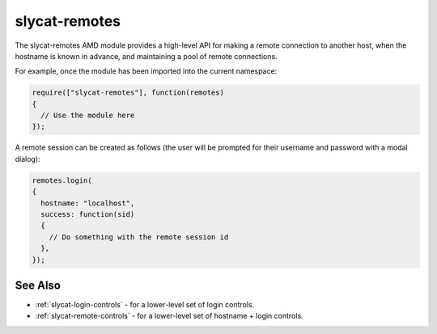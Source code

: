 .. _slycat-remotes:

slycat-remotes
==============

The slycat-remotes AMD module provides a high-level API for making a remote
connection to another host, when the hostname is known in advance, and maintaining
a pool of remote connections.

For example, once the module has been imported into the current namespace:

.. sourcecode:: js

  require(["slycat-remotes"], function(remotes)
  {
    // Use the module here
  });


A remote session can be created as follows (the user will be prompted for their username and password with a modal dialog):

.. sourcecode:: js

  remotes.login(
  {
    hostname: "localhost",
    success: function(sid)
    {
      // Do something with the remote session id
    },
  });

.. js:function:: slycat-remotes.login(params)

  Prompt the user for a username and password, and create a remote session:

  :param object params: a set of key/value login parameters:

    * hostname (string) - Required, remote hostname.
    * title (string) - Optional title for the login dialog.
    * message (string) - Optional message for the login dialog.
    * success (function) - Optional, called with the remote session ID when the remote connection is made.
    * cancel (function) - Optional, called if the user cancels making a connection.

  The user will be prompted for their login information until they are successful, or cancel the operation.

.. js:function:: slycat-remotes.create_pool()

  Create and return an object that manages a collection of remote sessions.

  :returns: an instance of slycat-remote.pool that manages a collection of remote sessions, organized by hostname.

.. js:function:: slycat-remotes.pool.get_remote(params)

  Retrieve an existing remote session ID for a given host, or prompt the user to create
  a new session.

  :param object params: a set of key/value parameters:

    * hostname (string) - Required remote hostname.
    * title (string) - Optional title for the login dialog, if the remote session doesn't already exist.
    * message (string) - Optional message for the login dialog, if the remote session doesn't already exist.
    * success (function) - Optional, called with the remote session ID if it already exists, or the user successfully creates a new session.
    * cancel (function) - Optional, called if the host connection doesn't already exist, and the user cancels session creation.

.. js:function:: slycat-remotes.pool.delete_remote(hostname)

  Shut-down and remove the remote session (if any) for the given host.

  :param string hostname: the host whose session should be closed.  Calls with unknown hostnames will be quietly ignored.

  Note that this method could cause a harmless failed AJAX request, if the given session has already expired.

See Also
--------

- :ref:`slycat-login-controls` - for a lower-level set of login controls.
- :ref:`slycat-remote-controls` - for a lower-level set of hostname + login controls.

